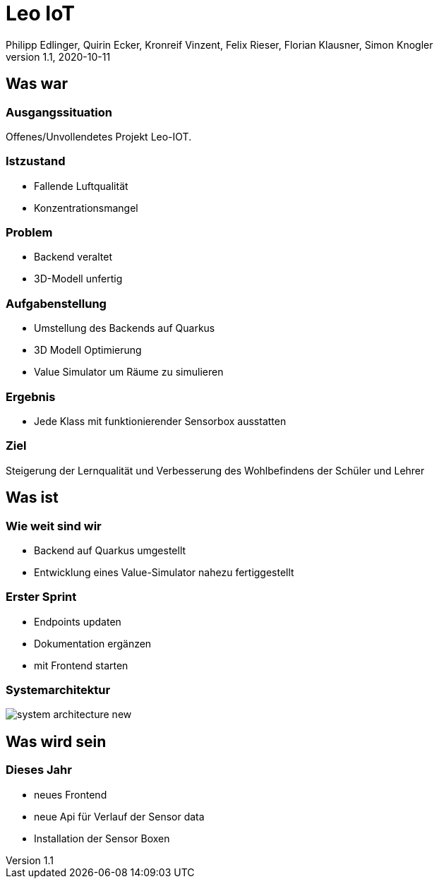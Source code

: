 = Leo IoT
Philipp Edlinger, Quirin Ecker, Kronreif Vinzent, Felix Rieser, Florian Klausner, Simon Knogler
1.1, 2020-10-11
ifndef::sourcedir[:sourcedir: ../src/main/java]
ifndef::imagesdir[:imagesdir: images]
ifndef::backend[:backend: html5]
:icons: font

== Was war

=== Ausgangssituation
Offenes/Unvollendetes Projekt Leo-IOT.

=== Istzustand
* Fallende Luftqualität
* Konzentrationsmangel

=== Problem
* Backend veraltet
* 3D-Modell unfertig

=== Aufgabenstellung
* Umstellung des Backends auf Quarkus
* 3D Modell Optimierung
* Value Simulator um Räume zu simulieren

=== Ergebnis
* Jede Klass mit funktionierender Sensorbox ausstatten

=== Ziel
Steigerung der Lernqualität und Verbesserung des Wohlbefindens der Schüler und Lehrer

== Was ist

=== Wie weit sind wir

* Backend auf Quarkus umgestellt
* Entwicklung eines Value-Simulator nahezu fertiggestellt


=== Erster Sprint

* Endpoints updaten
* Dokumentation ergänzen
* mit Frontend starten

=== Systemarchitektur

image:system_architecture_new.png[]

== Was wird sein

=== Dieses Jahr

* neues Frontend
* neue Api für Verlauf der Sensor data
* Installation der Sensor Boxen
